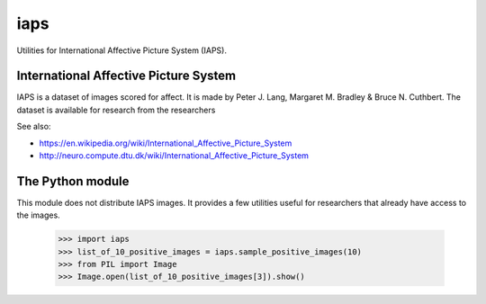 iaps
====

Utilities for International Affective Picture System (IAPS).

International Affective Picture System 
--------------------------------------
IAPS is a dataset of images scored for affect. It is made by Peter J. Lang, Margaret M. Bradley & Bruce N. Cuthbert. 
The dataset is available for research from the researchers

See also:

* https://en.wikipedia.org/wiki/International_Affective_Picture_System
* http://neuro.compute.dtu.dk/wiki/International_Affective_Picture_System

The Python module
-----------------
This module does not distribute IAPS images. It provides a few utilities useful for researchers
that already have access to the images.

    >>> import iaps
    >>> list_of_10_positive_images = iaps.sample_positive_images(10)
    >>> from PIL import Image
    >>> Image.open(list_of_10_positive_images[3]).show()
